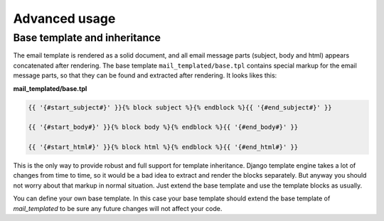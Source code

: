 Advanced usage
==============

.. _inheritance:

Base template and inheritance
-----------------------------

The email template is rendered as a solid document, and all email message parts
(subject, body and html) appears concatenated after rendering.
The base template ``mail_templated/base.tpl`` contains special markup for the
email message parts, so that they can be found and extracted after rendering.
It looks likes this:

**mail_templated/base.tpl**

.. code-block:: html+django

  {{ '{#start_subject#}' }}{% block subject %}{% endblock %}{{ '{#end_subject#}' }}

  {{ '{#start_body#}' }}{% block body %}{% endblock %}{{ '{#end_body#}' }}

  {{ '{#start_html#}' }}{% block html %}{% endblock %}{{ '{#end_html#}' }}

This is the only way to provide robust and full support for template
inheritance. Django template engine takes a lot of changes from time to time,
so it would be a bad idea to extract and render the blocks separately.
But anyway you should not worry about that markup in normal situation. Just
extend the base template and use the template blocks as usually.

You can define your own base template. In this case your base template should
extend the base template of *mail_templated* to be sure any future changes will
not affect your code.



